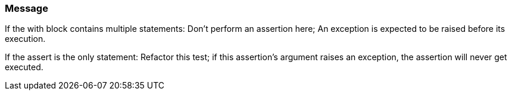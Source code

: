 === Message

If the with block contains multiple statements: Don't perform an assertion here; An exception is expected to be raised before its execution.


If the assert is the only statement: Refactor this test; if this assertion's argument raises an exception, the assertion will never get executed.

